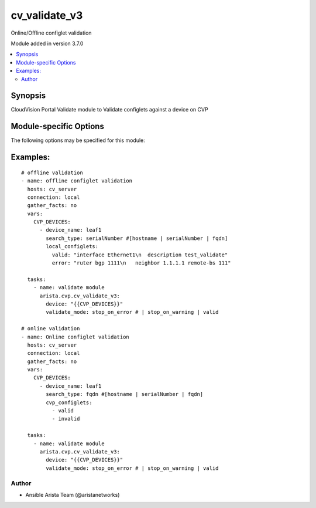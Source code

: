 .. _cv_validate_v3:

cv_validate_v3
++++++++++++++
Online/Offline configlet validation

Module added in version 3.7.0



.. contents::
   :local:
   :depth: 2


Synopsis
--------


CloudVision Portal Validate module to Validate configlets against a device on CVP


.. _module-specific-options-label:

Module-specific Options
-----------------------
The following options may be specified for this module:

.. raw:: html

    <table border=1 cellpadding=4>

    <tr>
    <th class="head">parameter</th>
    <th class="head">type</th>
    <th class="head">required</th>
    <th class="head">default</th>
    <th class="head">choices</th>
    <th class="head">comments</th>
    </tr>

    <tr>
    <td>device<br/><div style="font-size: small;"></div></td>
    <td>list</td>
    <td>yes</td>
    <td></td>
    <td></td>
    <td>
        <div>CVP device information</div>
    </td>
    </tr>

    <tr>
    <td>validate_mode<br/><div style="font-size: small;"></div></td>
    <td>str</td>
    <td>yes</td>
    <td></td>
    <td><ul><li>stop_on_error</li><li>stop_on_warning</li><li>ignore</li></ul></td>
    <td>
        <div>validation mode</div>
    </td>
    </tr>

    </table>
    </br>

.. _cv_validate_v3-examples-label:

Examples:
---------

::

    # offline validation
    - name: offline configlet validation
      hosts: cv_server
      connection: local
      gather_facts: no
      vars:
        CVP_DEVICES:
          - device_name: leaf1
            search_type: serialNumber #[hostname | serialNumber | fqdn]
            local_configlets:
              valid: "interface Ethernet1\n  description test_validate"
              error: "ruter bgp 1111\n   neighbor 1.1.1.1 remote-bs 111"

      tasks:
        - name: validate module
          arista.cvp.cv_validate_v3:
            device: "{{CVP_DEVICES}}"
            validate_mode: stop_on_error # | stop_on_warning | valid

    # online validation
    - name: Online configlet validation
      hosts: cv_server
      connection: local
      gather_facts: no
      vars:
        CVP_DEVICES:
          - device_name: leaf1
            search_type: fqdn #[hostname | serialNumber | fqdn]
            cvp_configlets:
              - valid
              - invalid

      tasks:
        - name: validate module
          arista.cvp.cv_validate_v3:
            device: "{{CVP_DEVICES}}"
            validate_mode: stop_on_error # | stop_on_warning | valid



Author
~~~~~~

* Ansible Arista Team (@aristanetworks)
